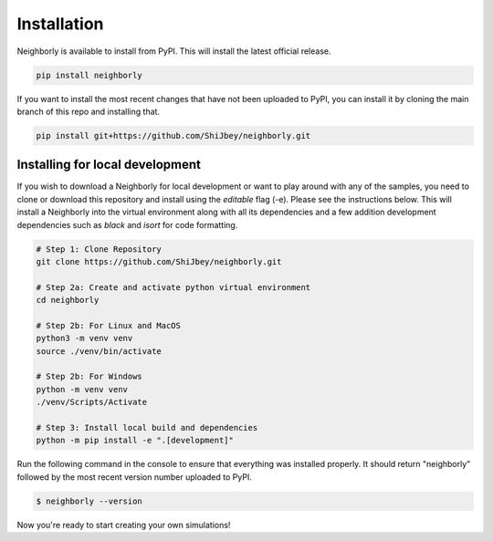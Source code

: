 Installation
============

Neighborly is available to install from PyPI. This will install the latest official
release.

.. code-block:: console

    pip install neighborly


If you want to install the most recent changes that have not been uploaded to
PyPI, you can install it by cloning the main branch of this repo and installing that.

.. code-block:: console

    pip install git+https://github.com/ShiJbey/neighborly.git


Installing for local development
--------------------------------

If you wish to download a Neighborly for local development or want to play around with
any of the samples, you need to clone or download this repository and install
using the *editable* flag (-e). Please see the instructions below. This will install
a Neighborly into the virtual environment along with all its dependencies and a few
addition development dependencies such as *black* and *isort* for code formatting.

.. code-block:: console

    # Step 1: Clone Repository
    git clone https://github.com/ShiJbey/neighborly.git

    # Step 2a: Create and activate python virtual environment
    cd neighborly

    # Step 2b: For Linux and MacOS
    python3 -m venv venv
    source ./venv/bin/activate

    # Step 2b: For Windows
    python -m venv venv
    ./venv/Scripts/Activate

    # Step 3: Install local build and dependencies
    python -m pip install -e ".[development]"

Run the following command in the console to ensure that everything was
installed properly. It should return "neighborly" followed by the most recent
version number uploaded to PyPI.

.. code-block:: console

    $ neighborly --version

Now you're ready to start creating your own simulations!
